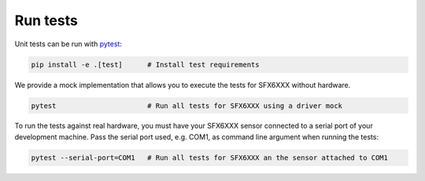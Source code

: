 Run tests
=========

Unit tests can be run with `pytest <https://pytest.org>`_:

.. code-block:: bash

    pip install -e .[test]      # Install test requirements

We provide a mock implementation that allows you to execute the tests for SFX6XXX without hardware.

.. code-block:: bash

    pytest                      # Run all tests for SFX6XXX using a driver mock

To run the tests against real hardware, you must have your SFX6XXX sensor connected to a serial port of your
development machine. Pass the serial port used, e.g. COM1, as command line argument when running the tests:

.. code-block:: bash

    pytest --serial-port=COM1   # Run all tests for SFX6XXX an the sensor attached to COM1
